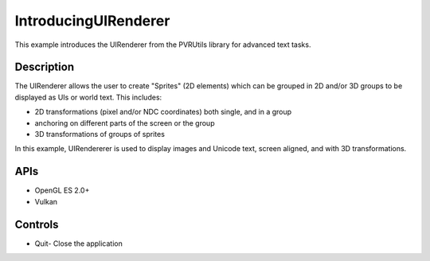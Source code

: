 =====================
IntroducingUIRenderer
=====================

.. figure:: ./IntroducingUIRenderer.png

This example introduces the UIRenderer from the PVRUtils library for advanced text tasks.

Description
-----------
The UIRenderer allows the user to create "Sprites" (2D elements) which can be grouped in 2D and/or 3D groups to be displayed as UIs or world text. This includes:

* 2D transformations (pixel and/or NDC coordinates) both single, and in a group
* anchoring on different parts of the screen or the group  
* 3D transformations of groups of sprites

In this example, UIRendererer is used to display images and Unicode text, screen aligned, and with 3D transformations. 

APIs
----
* OpenGL ES 2.0+
* Vulkan

Controls
--------
- Quit- Close the application
